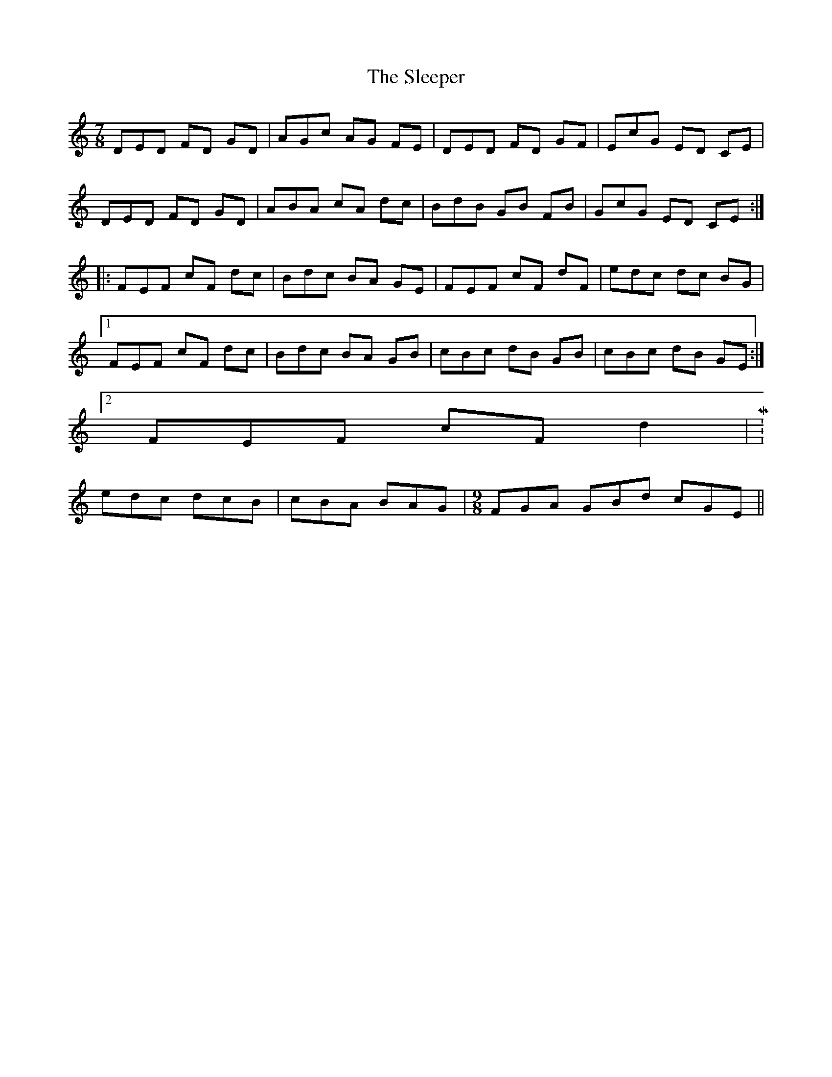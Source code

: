 X: 1
T: Sleeper, The
Z: Joe CSS
S: https://thesession.org/tunes/6293#setting6293
R: jig
M: 6/8
L: 1/8
K: Ddor
M:7/8
DED FD GD|AGc AG FE|DED FD GF|EcG ED CE|
DED FD GD| ABA cA dc|BdB GB FB|GcG ED CE:|
|:FEF cF dc|Bdc BA GE|FEF cF dF|edc dc BG|
[1 FEF cF dc|Bdc BA GB|cBc dB GB|cBc dB GE:|
[2 FEF cF d2|M: 6/8
edc dcB|cBA BAG|\
M: 9/8
FGA GBd cGE||
